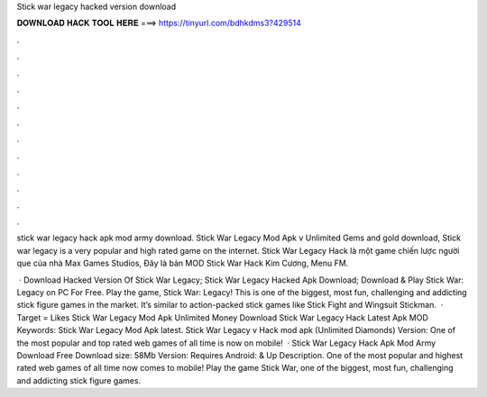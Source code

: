 Stick war legacy hacked version download



𝐃𝐎𝐖𝐍𝐋𝐎𝐀𝐃 𝐇𝐀𝐂𝐊 𝐓𝐎𝐎𝐋 𝐇𝐄𝐑𝐄 ===> https://tinyurl.com/bdhkdms3?429514



.



.



.



.



.



.



.



.



.



.



.



.

stick war legacy hack apk mod army download. Stick War Legacy Mod Apk v Unlimited Gems and gold download, Stick war legacy is a very popular and high rated game on the internet. Stick War Legacy Hack là một game chiến lược người que của nhà Max Games Studios, Đây là bản MOD Stick War Hack Kim Cương, Menu FM.

 · Download Hacked Version Of Stick War Legacy; Stick War Legacy Hacked Apk Download; Download & Play Stick War: Legacy on PC For Free. Play the game, Stick War: Legacy! This is one of the biggest, most fun, challenging and addicting stick figure games in the market. It’s similar to action-packed stick games like Stick Fight and Wingsuit Stickman.  · Target = Likes Stick War Legacy Mod Apk Unlimited Money Download Stick War Legacy Hack Latest Apk MOD Keywords: Stick War Legacy Mod Apk latest. Stick War Legacy v Hack mod apk (Unlimited Diamonds) Version: One of the most popular and top rated web games of all time is now on mobile!  · Stick War Legacy Hack Apk Mod Army Download Free Download size: 58Mb Version: Requires Android: & Up Description. One of the most popular and highest rated web games of all time now comes to mobile! Play the game Stick War, one of the biggest, most fun, challenging and addicting stick figure games.
